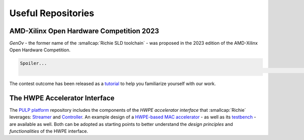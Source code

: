 ===================
Useful Repositories
===================

-----------------------------------------
AMD-Xilinx Open Hardware Competition 2023
-----------------------------------------
*GenOv* - the former name of the :smallcap:`Richie SLD toolchain` - was proposed in the 2023 edition of the AMD-Xilinx Open Hardware Competition.

.. code-block:: none

    Spoiler...
                                                                                                                                                                                    ...We have not won! :-)

The contest outcome has been released as a `tutorial <https://github.com/gbellocchi/xil_open_hw_23>`_ to help you familiarize yourself with our work.

------------------------------
The HWPE Accelerator Interface
------------------------------
The `PULP platform <https://github.com/pulp-platform>`_ repository includes the components of the *HWPE accelerator interface* that :smallcap:`Richie` leverages: `Streamer <https://github.com/pulp-platform/hwpe-stream>`_ and `Controller <https://github.com/pulp-platform/hwpe-ctrl>`_.
An example design of a `HWPE-based MAC accelerator <https://github.com/pulp-platform/hwpe-mac-engine>`_ - as well as its `testbench <https://github.com/pulp-platform/hwpe-tb>`_ - are available as well. Both can be adopted as starting points to better understand the *design principles* and *functionalities* of the HWPE interface.
